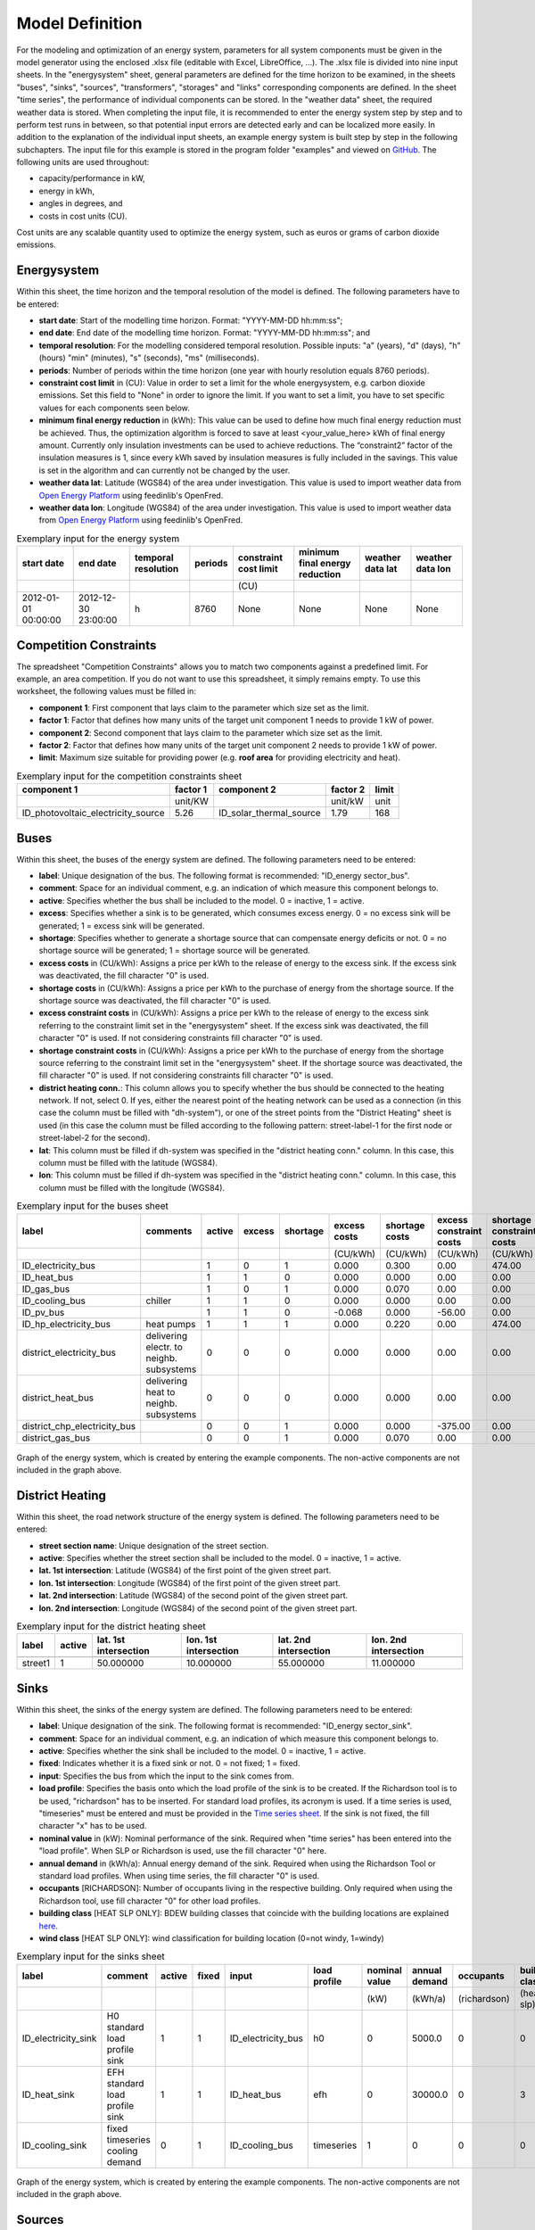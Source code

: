 .. _`model definition`:

Model Definition
-------------------------------

For the modeling and optimization of an energy system, parameters for all system components must be given in the model 
generator using the enclosed .xlsx file (editable with Excel, LibreOffice, …). The .xlsx file is divided into nine 
input sheets. In the "energysystem" sheet, general parameters are defined for the time horizon to be examined, in the 
sheets "buses", "sinks", "sources", "transformers", "storages" and "links" corresponding components are defined. In 
the sheet "time series", the performance of individual components can be stored. In the "weather data" sheet, the 
required weather data is stored. When completing the input file, it is recommended to enter the energy system step by 
step and to perform test runs in between, so that potential input errors are detected early and can be localized more 
easily. In addition to the explanation of the individual input sheets, an example energy system is built step by step 
in the following subchapters. The input file for this example is stored in the program folder "examples" and viewed on 
`GitHub <https://github.com/chrklemm/SESMG_examples>`_. The following units are used throughout:

- capacity/performance in kW,
- energy in kWh,
- angles in degrees, and
- costs in cost units (CU).

Cost units are any scalable quantity used to optimize the energy system, such as euros or grams of carbon dioxide emissions.

Energysystem
^^^^^^^^^^^^^^^^^^^^^^^^^^^^^^^^^^^^^

Within this sheet, the time horizon and the temporal resolution of the model is defined. The following parameters have to be entered:

- **start date**: Start of the modelling time horizon. Format: "YYYY-MM-DD hh:mm:ss";
- **end date**: End date of the modelling time horizon. Format: "YYYY-MM-DD hh:mm:ss"; and
- **temporal resolution**: For the modelling considered temporal resolution. Possible inputs: "a" (years), "d" (days), "h" (hours) "min" (minutes), "s" (seconds), "ms" (milliseconds).
- **periods**: Number of periods within the time horizon (one year with hourly resolution equals 8760 periods).
- **constraint cost limit** in (CU): Value in order to set a limit for the whole energysystem, e.g. carbon dioxide emissions. Set this field to "None" in order to ignore the limit. If you want to set a limit, you have to set specific values for each components seen below.
- **minimum final energy reduction** in (kWh): This value can be used to define how much final energy reduction must be achieved. Thus, the optimization algorithm is forced to save at least <your_value_here> kWh of final energy amount. Currently only insulation investments can be used to achieve reductions. The “constraint2” factor of the insulation measures is 1, since every kWh saved by insulation measures is fully included in the savings. This value is set in the algorithm and can currently not be changed by the user.
- **weather data lat**: Latitude (WGS84) of the area under investigation. This value is used to import weather data from `Open Energy Platform <https://openenergy-platform.org>`_ using feedinlib's OpenFred.
- **weather data lon**: Longitude (WGS84) of the area under investigation. This value is used to import weather data from `Open Energy Platform <https://openenergy-platform.org>`_ using feedinlib's OpenFred.
   
.. csv-table:: Exemplary input for the energy system
   :header: start date,end date,temporal resolution,periods,constraint cost limit, minimum final energy reduction, weather data lat, weather data lon

   ,,,,(CU)
   2012-01-01 00:00:00,2012-12-30 23:00:00,h,8760,None,None,None,None
   
Competition Constraints
^^^^^^^^^^^^^^^^^^^^^^^^^^^^^^^^^^^^^
The spreadsheet "Competition Constraints" allows you to match two components against a predefined limit.
For example, an area competition. If you do not want to use this spreadsheet, it simply remains empty. To use this worksheet, the following values must be filled in:

- **component 1**: First component that lays claim to the parameter which size set as the limit.
- **factor 1**: Factor that defines how many units of the target unit component 1 needs to provide 1 kW of power.
- **component 2**: Second component that lays claim to the parameter which size set as the limit.
- **factor 2**: Factor that defines how many units of the target unit component 2 needs to provide 1 kW of power.
- **limit**: Maximum size suitable for providing power (e.g. **roof area** for providing electricity and heat).

.. csv-table:: Exemplary input for the competition constraints sheet
   :header: component 1,factor 1,component 2,factor 2,limit

	,unit/KW,,unit/kW,unit
	ID_photovoltaic_electricity_source,5.26,ID_solar_thermal_source,1.79,168

Buses
^^^^^^^^^^^^^^^^^^^^^^^^^^^^^^^^^^^^^

Within this sheet, the buses of the energy system are defined. The following parameters need to be entered:

- **label**: Unique designation of the bus. The following format is recommended: "ID_energy sector_bus".
- **comment**: Space for an individual comment, e.g. an indication of which measure this component belongs to.
- **active**: Specifies whether the bus shall be included to the model. 0 = inactive, 1 = active. 
- **excess**: Specifies whether a sink is to be generated, which consumes excess energy. 0 = no excess sink will be generated; 1 = excess sink will be generated.
- **shortage**: Specifies whether to generate a shortage source that can compensate energy deficits or not. 0 = no shortage source will be generated; 1 = shortage source will be generated.
- **excess costs** in (CU/kWh): Assigns a price per kWh to the release of energy to the excess sink. If the excess sink was deactivated, the fill character "0" is used.
- **shortage costs** in (CU/kWh): Assigns a price per kWh to the purchase of energy from the shortage source. If the shortage source was deactivated, the fill character "0" is used.
- **excess constraint costs** in (CU/kWh): Assigns a price per kWh to the release of energy to the excess sink referring to the constraint limit set in the "energysystem" sheet. If the excess sink was deactivated, the fill character "0" is used. If not considering constraints fill character "0" is used.
- **shortage constraint costs** in (CU/kWh): Assigns a price per kWh to the purchase of energy from the shortage source referring to the constraint limit set in the "energysystem" sheet. If the shortage source was deactivated, the fill character "0" is used. If not considering constraints fill character "0" is used.
- **district heating conn.**: This column allows you to specify whether the bus should be connected to the heating network. If not, select 0. If yes, either the nearest point of the heating network can be used as a connection (in this case the column must be filled with "dh-system"), or one of the street points from the "District Heating" sheet is used (in this case the column must be filled according to the following pattern: street-label-1 for the first node or street-label-2 for the second).
- **lat**: This column must be filled if dh-system was specified in the "district heating conn." column. In this case, this column must be filled with the latitude (WGS84).
- **lon**: This column must be filled if dh-system was specified in the "district heating conn." column. In this case, this column must be filled with the longitude (WGS84).

.. csv-table:: Exemplary input for the buses sheet
   :header: label,comments,active,excess,shortage,excess costs,shortage costs,excess constraint costs,shortage constraint costs, district heating conn., lat, lon

   ,,,,,(CU/kWh),(CU/kWh),(CU/kWh),(CU/kWh),,,
   ID_electricity_bus,,1,0,1,0.000,0.300,0.00,474.00,0,0,0
   ID_heat_bus,,1,1,0,0.000,0.000,0.00,0.00,0,0,0
   ID_gas_bus,,1,0,1,0.000,0.070,0.00,0.00,0,0,0
   ID_cooling_bus,chiller,1,1,0,0.000,0.000,0.00,0.00,0,0,0
   ID_pv_bus,,1,1,0,-0.068,0.000,-56.00,0.00,0,0,0
   ID_hp_electricity_bus,heat pumps,1,1,1,0.000,0.220,0.00,474.00,0,0,0
   district_electricity_bus,delivering electr. to neighb. subsystems,0,0,0,0.000,0.000,0.00,0.00,0,0,0
   district_heat_bus,delivering heat to neighb. subsystems,0,0,0,0.000,0.000,0.00,0.00,dh-system, 50.000000, 10.000000
   district_chp_electricity_bus,,0,0,1,0.000,0.000,-375.00,0.00,0,0,0
   district_gas_bus,,0,0,1,0.000,0.070,0.00,0.00,0,0,0
   
.. figure:: ../docs/images/manual/ScenarioSpreadsheet/BSP_Graph_Bus.png
   :width: 100 %
   :alt: Bus_Graph
   :align: center

   Graph of the energy system, which is created by entering the example components. The non-active components are not included in the graph above.

District Heating
^^^^^^^^^^^^^^^^^^^^^^^^^^^^^^^^^^^^^

Within this sheet, the road network structure of the energy system is defined. The following parameters need to be entered:

- **street section name**: Unique designation of the street section.
- **active**: Specifies whether the street section shall be included to the model. 0 = inactive, 1 = active.
- **lat. 1st intersection**: Latitude (WGS84) of the first point of the given street part.
- **lon. 1st intersection**: Longitude (WGS84) of the first point of the given street part.
- **lat. 2nd intersection**: Latitude (WGS84) of the second point of the given street part.
- **lon. 2nd intersection**: Longitude (WGS84) of the second point of the given street part.

.. csv-table:: Exemplary input for the district heating sheet
   :header: label,active,lat. 1st intersection,lon. 1st intersection,lat. 2nd intersection,lon. 2nd intersection

   ,,,,,
   street1, 1, 50.000000, 10.000000, 55.000000, 11.000000

Sinks
^^^^^^^^^^^^^^^^^^^^^^^^^^^^^^^^^^^^^

Within this sheet, the sinks of the energy system are defined. The following parameters need to be entered:

- **label**: Unique designation of the sink. The following format is recommended: "ID_energy sector_sink".
- **comment**: Space for an individual comment, e.g. an indication of which measure this component belongs to.
- **active**: Specifies whether the sink shall be included to the model. 0 = inactive, 1 = active.
- **fixed**: Indicates whether it is a fixed sink or not. 0 = not fixed; 1 = fixed.
- **input**: Specifies the bus from which the input to the sink comes from.
- **load profile**: Specifies the basis onto which the load profile of the sink is to be created. If the Richardson tool is to be used, "richardson" has to be inserted. For standard load profiles, its acronym is used. If a time series is used, "timeseries" must be entered and must be provided in the `Time series sheet`_. If the sink is not fixed, the fill character "x" has to be used.
- **nominal value** in (kW): Nominal performance of the sink. Required when "time series" has been entered into the "load profile". When SLP or Richardson is used, use the fill character "0" here.
- **annual demand** in (kWh/a): Annual energy demand of the sink. Required when using the Richardson Tool or standard load profiles. When using time series, the fill character "0" is used.
- **occupants** [RICHARDSON]: Number of occupants living in the respective building. Only required when using the Richardson tool, use fill character "0" for other load profiles.
- **building class** [HEAT SLP ONLY]: BDEW building classes that coincide with the building locations are explained `here <https://spreadsheet-energy-system-model-generator.readthedocs.io/en/latest/01.01.00_structure_of_energy_systems.html#sinks>`_.

- **wind class** [HEAT SLP ONLY]: wind classification for building location (0=not windy, 1=windy)

.. csv-table:: Exemplary input for the sinks sheet
   :header: label,comment,active,fixed,input,load profile,nominal value,annual demand,occupants,building class,wind class

   ,,,,,,(kW),(kWh/a),(richardson),(heat slp),(heat slp)
   ID_electricity_sink,H0 standard load profile sink,1,1,ID_electricity_bus,h0,0,5000.0,0,0,0
   ID_heat_sink,EFH standard load profile sink,1,1,ID_heat_bus,efh,0,30000.0,0,3,0
   ID_cooling_sink,fixed timeseries cooling demand,0,1,ID_cooling_bus,timeseries,1,0,0,0,0

.. figure:: ../docs/images/manual/ScenarioSpreadsheet/BSP_Graph_sink.png
   :width: 100 %
   :alt: Sink_Graph
   :align: center

   Graph of the energy system, which is created by entering the example components. The non-active components are not included in the graph above.

Sources
^^^^^^^^^^^^^^^^^^^^^^^^^^^^^^^^^^^^^
Within this sheet, the sources of the energy system are defined. Technology specific data (see 2nd line), must be filled in only if the respective technology is selected otherwise use 0. The following parameters have to be entered:

- **label**: Unique designation of the source. The following format is recommended: "ID_energy sector_source".
- **comment**: Space for an individual comment, e.g. an indication of which measure this component belongs to.
- **active**: Specifies whether the source shall be included to the model. 0 = inactive, 1 = active.
- **fixed**: Indicates whether it is a fixed source or not. 0 = not fixed; 1 = fixed.
- **output**: Specifies which bus the source is connected to.
- **technology**: Technology type of source. Input options: "photovoltaic", "windpower", "timeseries", "other", "solar_thermal_flat_plate", "concentrated_solar_power". Time series are automatically generated for photovoltaic systems and wind turbines. If "timeseries" is selected, a time series must be provided in the `Time series sheet`_.

Costs
"""""""""""""""""""""""""""""""""""""
- **variable costs** in (CU/kWh): Defines the variable costs incurred for a kWh of energy drawn from the source.
- **variable constraint costs** in (CU/kWh): Defines the variable costs incurred for a kWh of energy drawn from the source referring to the constraint limit set in the "energysystem" sheet. If not considering constraints fill character "0" is used.
- **existing capacity** in (kW): Existing capacity of the source before possible investments.
- **min. investment capacity** in (kW): Minimum capacity to be installed in case of an investment.
- **max. investment capacity** in (kW): Maximum capacity that can be added in the case of an investment. If no investment is possible, enter the value "0" here.
- **periodical costs** in (CU/(kW a)): Costs incurred per kW for investments within the time horizon. Periodical costs only apply for newly invested capacities but not for existing capacities.
- **periodical constraint costs** in (CU/(kW a)): Costs incurred per kW for investments within the time horizon referring to the constraint limit set in the "energysystem" sheet. If not considering constraints fill character "0" is used.
- **Non-Convex Investment**: Specifies whether the investment capacity should be defined as a mixed-integer variable, i.e. whether the model can decide whether NOTHING OR THE INVESTMENT should be implemented. Explained `here <https://spreadsheet-energy-system-model-generator.readthedocs.io/en/latest/01.01.00_structure_of_energy_systems.html>`_.
- **Fix Investment Costs** in (CU/a): Fixed costs of non-convex investments (in addition to the periodic costs).

Wind
"""""""""""""""""""""""""""""""""""""
The wind speed timeseries entered in the sheet "weather data" (measured at 10 m heigth) will get converted into wind speeds at specified hub height. With the specified turbine model an energy timeseries will then be calculated.

- **Turbine Model**: Reference wind turbine model. Possible turbine types are listed `here <https://github.com/wind-python/windpowerlib/blob/dev/windpowerlib/oedb/turbine_data.csv>`_. Write the value of the column "turbine_type" of the .csv in your spreadsheet.
- **Hub Height**: Hub height of the wind turbine. Which hub heights are possible for the selected reference turbine can be viewed `here <https://github.com/wind-python/windpowerlib/blob/dev/windpowerlib/oedb/turbine_data.csv>`_.

PV
"""""""""""""""""""""""""""""""""""""
- **Modul Model**: Module name, according to the database used (see `here <https://github.com/pvlib/pvlib-python/blob/main/pvlib/data/sam-library-sandia-modules-2015-6-30.csv>`_). Possible Modul Models are presented `here <https://github.com/SESMG/SESMG/tree/master/docs/csv>`_.
- **Inverter Model**: Inverter name, according to the database used. Possible Inverter Models are presented `here <https://github.com/SESMG/SESMG/tree/master/docs/csv>`_.
- **Azimuth**: Specifies the orientation of the PV module in degrees. Values between 0 and 360 are permissible (0 = north, 90 = east, 180 = south, 270 = west). Use fill character "0" for other technologies.
- **Surface Tilt**: Specifies the inclination of the module in degrees (0 = flat). Use fill character "0" for other technologies.
- **Albedo**: Specifies the albedo value of the reflecting floor surface. Only required for photovoltaic sources, use fill character "0" for other technologies.
- **Altitude**: Height (above mean sea level) in meters of the photovoltaic module. Only required for photovoltaic sources, use fill character "0" for other technologies.
- **Latitude**: Geographic latitude (decimal number) of the photovoltaic module. Only required for photovoltaic sources, use fill character "0" for other technologies.
- **Longitude**: Geographic longitude (decimal number) of the photovoltaic module. Only required for photovoltaic sources, use fill character "0" for other technologies.

Concentrated Solar Power
"""""""""""""""""""""""""""""""""""""
- **Azimuth**: Specifies the orientation of the PV module in degrees. Values between 0 and 360 are permissible (0 = north, 90 = east, 180 = south, 270 = west). Use fill character "0" for other technologies.
- **Surface Tilt**: Specifies the inclination of the module in degrees (0 = flat). Use fill character "0" for other technologies.
- **ETA 0**: Optical efficiency of the collector. Use fill character "0" for other technologies.
- **A1**: Collector specific linear heat loss coefficient. Use fill character "0" for other technologies.
- **A2**: Collector specific quadratic heat loss coefficient. Use fill character "0" for other technologies.
- **C1**: Collector specific thermal loss parameter. Only required for Concentrated Solar Power source, use fill character "0" for other technologies.
- **C2**: Collector specific thermal loss parameter. Only required for Concentrated Solar Power source, use fill character "0" for other technologies.
- **Temperature Inlet** in (°C): Inlet temperature of the solar heat collector module. Use fill character "0" for other technologies.
- **Temperature Difference** in (°C): Temperature Difference between in- and outlet temperature of the solar heat collector module. Use fill character "0" for other technologies.
- **Cleanliness**: Cleanliness of a parabolic through collector. Only required for Concentrated Solar Power source, use fill character "0" for other technologies.
- **Electric Consumption**: Electric consumption of the collector system. Example: If value is set to 0,05, the electric consumption is 5 % of the energy output. Use fill character "0" for other technologies.
- **Peripheral Losses**: Heat loss coefficient for losses in the collector's peripheral system. Use fill character "0" for other technologies.

**Exemplary values for concentrated_solar_power technology**:

.. csv-table:: Exemplary values for concentrated_solar_power technology (The parameters refer to `Janotte, N; et al <https://www.sciencedirect.com/science/article/pii/S1876610214004664>`_)
   :header: Cleanliness,ETA 0,A1,A2,C1,C2
   
   solar heat,solar heat,solar heat,solar heat,solar heat,solar heat
   0.9,0.816,-0.00159,0.0000977,0.0622,0.00023


Solar Thermal Flatplate
"""""""""""""""""""""""""""""""""""""
- **Azimuth**: Specifies the orientation of the PV module in degrees. Values between 0 and 360 are permissible (0 = north, 90 = east, 180 = south, 270 = west). Use fill character "0" for other technologies.
- **Surface Tilt**: Specifies the inclination of the module in degrees (0 = flat). Use fill character "0" for other technologies.
- **ETA 0**: Optical efficiency of the collector. Use fill character "0" for other technologies.
- **A1**: Collector specific linear heat loss coefficient. Use fill character "0" for other technologies.
- **A2**: Collector specific quadratic heat loss coefficient. Use fill character "0" for other technologies.
- **Temperature Inlet** in (°C): Inlet temperature of the solar heat collector module. Use fill character "0" for other technologies.
- **Temperature Difference** in (°C): Temperature Difference between in- and outlet temperature of the solar heat collector module. Use fill character "0" for other technologies.
- **Electric Consumption**: Electric consumption of the collector system. Example: If value is set to 0,05, the electric consumption is 5 % of the energy output. Use fill character "0" for other technologies.
- **Peripheral Losses**: Heat loss coefficient for losses in the collector's peripheral system. Use fill character "0" for other technologies.
- **Conversion Factor** in m²/kW: The factor is explained `here <https://spreadsheet-energy-system-model-generator.readthedocs.io/en/latest/structure_of_energy_system/structure.html#sources>`_.

Timeseries
"""""""""""""""""""""""""""""""""""""
If you have chosen the technology "timeseries", you have to include a timeseries in the  `Time series sheet`_ or use default one.

Commodity
"""""""""""""""""""""""""""""""""""""
If you have chosen the technology "other", the solver has the opportunity to continuously adjust the power.

.. csv-table:: Exemplary input for the sources sheet
   :header: label,comment,active,fixed,technology,output,input,existing capacity,min. investment capacity,max. investment capapcity,non-convex investment,fix investment costs,variable costs,periodical costs,variable constraint costs,periodical constraint costs,Turbine Model,Hub Height,technology database,inverter database,Modul Model,Inverter Model,Albedo,Altitude,Azimuth,Surface Tilt,Latitude,Longitude,ETA 0,A1,A2,C1,C2,Temperature Inlet,Temperature Difference,Conversion Factor,Peripheral Losses,Electric Consumption,Cleanliness

   ,,,,,,solar heat,(kW),(kW),(kW),,(CU/a),(CU/kWh),(CU/(kW a)),(CU/kWh),(CU/(kW a)),windpower,windpower,PV,PV,PV,PV,PV,(m)| PV,(°),(°),(°),(°),solar heat,solar heat,solar heat,solar heat,solar heat,(°C) | solar heat,(°C)|solar heat,(sqm/kW) | solar heat,solar heat,solar heat,solar heat
   ID_photovoltaic_electricity_source,,1,1,photovoltaic,ID_pv_bus,None,0,0,20,0,0,0,90,56,0,0,0,SandiaMod,sandiainverter,Panasonic_VBHN235SA06B__2013_,ABB__MICRO_0_25_I_OUTD_US_240__240V_,0.18,60,180,35,52.13,7.36,0,0,0,0,0,0,0,0,0,0,0
   ID_solar_thermal_source,,1,1,solar_thermal_flat_plate,ID_heat_bus,ID_electricity_bus,0,0,20,0,0,0,40,25,0,0,0,0,0,0,0,0,0,20,10,52.13,7.36,0.719,1.063,0.005,0,0,40,15,1.79,0.05,0.06,0
   wind_turbine,,0,1,windpower,electricity_bus,None,0,0,30,0,0,0,100,9,0,E-126/4200,135,0,0,0,0,0,0,0,0,0,0,0,0,0,0,0,0,0,0,0,0,0


.. figure:: ../docs/images/manual/ScenarioSpreadsheet/BSP_Graph_source.png
   :width: 100 %
   :alt: Source_Graph
   :align: center

   Graph of the energy system, which is created by entering the example components of sources sheet. The non-active components are not included in the graph above.
   
Transformers
^^^^^^^^^^^^^^^^^^^^^^^^^^^^^^^^^^^^^

Within this sheet, the transformers of the energy system are defined. 

The following parameters have to be entered:


- **label**: Unique designation of the transformer. The following format is recommended: "ID_energy sector_transformer".
- **comment**: Space for an individual comment, e.g. an indication of which measure this component belongs to.
- **active**: Specifies whether the transformer shall be included to the model. 0 = inactive, 1 = active.
- **transformer type**: Indicates what kind of transformer it is. Possible entries: "GenericTransformer" for linear transformers with constant efficiencies; "GenericTwoInputTransformer" for transformers with two inputs and constant efficiencies (e. g. Pumping units with water and electricity intake); "GenericCHP" for transformers with varying efficiencies; "CompressionHeatTransformer"; "AbsorptionHeatTransformer".
- **mode**: Specifies, if a compression or absorption heat transformer is working as "chiller" or "heat_pump". Only required if "transformer type" is set to "CompressionHeatTransformer" or "AbsorptionHeatTransformer". Otherwise has to be set to "None", "none", "0".
- **input**: Specifies the bus from which the input to the transformer comes from.
- **input2**: Specifies the bus from which the input2 to the transformer comes from. Only required if "transformer type" is set to "GenericTwoInputTransformer". If there is no second input, the fill character "0" must be entered here.
- **output**: Specifies bus to which the output of the transformer is forwarded to. For CHP Transformers it should be the electric output.
- **output2**: Specifies the bus to which the output of the transformer is forwarded to, if there are several outputs. If there is no second output, the fill character "0" must be entered here.
- **input2 / input**: Specifies the ratio of input2 to input (e. g. kWh/m³). Only required if "transformer type" is set to "GenericTwoInputTransformer". If there is no second input, the fill character "0" must be entered here.

Costs
"""""""""""""""""""""""""""""""""""""
- **variable input costs** in (CU/kWh): Variable costs incurred per kWh of input energy supplied.
- **variable input costs 2** in (CU/kWh): Variable costs incurred per kWh of input2 energy supplied.
- **variable output costs** in (CU/kWh): Variable costs incurred per kWh of output energy supplied.
- **variable output costs 2** in (CU/kWh): Variable costs incurred per kWh of output 2 energy supplied.
- **variable input constraint costs** in (CU/kWh): Variable constraint costs incurred per kWh of input energy supplied referring to the constraint limit set in the "energysystem" sheet. If not considering constraints fill character "0" is used.
- **variable input constraint costs 2** in (CU/kWh): Variable constraint costs incurred per kWh of input2 energy supplied referring to the constraint limit set in the "energysystem" sheet. If not considering constraints fill character "0" is used.
- **variable output constraint costs** in (CU/kWh): Variable constraint costs incurred per kWh of output energy supplied referring to the constraint limit set in the "energysystem" sheet. If not considering constraints fill character "0" is used.
- **variable output constraint costs 2** in (CU/kWh): Variable constraint costs incurred per kWh of output 2 energy supplied referring to the constraint limit set in the "energysystem" sheet. If not considering constraints fill character "0" is used.
- **existing capacity** in (kW): Already installed capacity of the transformer.
- **min investment capacity** in (kW): Minimum transformer capacity to be installed.
- **max investment capacity** in (kW): Maximum  installable transformer capacity regarding the output of the transformer, in addition to previously installed capacity, if existing.
- **periodical costs** in (CU/a): Costs incurred per kW for investments within the time horizon. Periodical costs only apply for newly invested capacities but not for existing capacities.
- **periodical constraint costs** in (CU/(kW a)): Constraint costs incurred per kW for investments within the time horizon. If not considering constraints fill character "0" is used.
- **Non-Convex Investment**: Specifies whether the investment capacity should be defined as a mixed-integer variable, i.e. whether the model can decide whether NOTHING OR THE INVESTMENT should be implemented. Explained `here <https://spreadsheet-energy-system-model-generator.readthedocs.io/en/latest/structure_of_energy_system/structure.html#investment>`_.
- **Fix Investment Costs** in (CU/a): Fixed costs of non-convex investments (in addition to the periodic costs)

Generic Transformer
"""""""""""""""""""""""""""""""""""""
- **efficiency**: Specifies the efficiency of the first output. Values between 0 and 1 are allowed entries.
- **efficiency2**: Specifies the efficiency of the second output, if there is one. Values between 0 and 1 are entered. If there is no second output, the fill character "0" must be entered here.

GenericCHP
"""""""""""""""""""""""""""""""""""""
- **min. share of flue gas loss**: Percentage flue gas losses of the operating point with maximum heat extraction.
- **max. share of flue gas loss**:  Percentage flue gas losses of the operating point with minimum heat extraction.
- **min. electric power** in (kW): Minimum electrical power supply without heat extraction (district heating).
- **max. electric power** in (kW): Maximum electrical power supply without heat extraction (district heating).
- **min. electric efficiency**: Specifies the minimum electric efficiency without heat extraction (district heating). Values between 0 and 1 are allowed entries.
- **max. electric efficiency**: Specifies the minimum electric efficiency without heat extraction (district heating). Values between 0 and 1 are allowed entries.
- **minimal thermal output power** in (kW): Heat output taken from the exhaust gas via a condenser even in purely electric operation.
- **electric power loss index**: Reduction of the electrical power by "electric power loss index * extracted thermal power".
- **back pressure**: Defines rather the end pressure of "Turbine CHP" is higher than ambient pressure (input value has to be "1") or not (input value has to be "0"). For "Motoric CHP" it has to be "0".

Compression Heat Transformer
"""""""""""""""""""""""""""""""""""""
The following parameters are only required, if "transformer type" is set to "CompressionHeatTransformer":

- **heat source**: Specifies the heat source. Possible heat sources are "GroundWater", "Ground", "Air" and "Water" possible.
- **temperature high** in (°C): Temperature of the high temperature heat reservoir. Only required if "mode" is set to "heat_pump".
- **temperature low** in (°C): Cooling temperature needed for cooling demand. Only required if "mode" is set to "chiller".
- **quality grade**: To determine the COP of a real machine a scale-down factor (the quality grade) is applied on the Carnot efficiency (see `oemof.thermal <https://github.com/wind-python/windpowerlib/blob/dev/windpowerlib/oedb/turbine_data.csv>`_).
- **area** in (sqm): Open spaces for ground-coupled compression heat transformers (GC-CHT).
- **length of the geoth. probe** in (m): Length of the vertical heat exchanger, only for GC-CHT.
- **heat extraction** in (kW/(m*a)): Heat extraction for the heat exchanger referring to the location, only for GC-CHT.
- **min. borehole area** in (sqm): Limited space due to the regeneation of the ground source, only for GC-CHT.
- **temp threshold icing**: Temperature below which icing occurs (see `oemof.thermal <https://oemof-thermal.readthedocs.io/en/latest/>`_). Only required if "mode" is set to "heat_pump".
- **factor icing**: Factor to which the COP is reduced caused by icing (e.g. 0.8 if you have a reduction of 20%). (see `oemof.thermal <https://oemof-thermal.readthedocs.io/en/latest/>`_). Only required if "mode" is set to "heat_pump".

Absorption Heat Transformer
"""""""""""""""""""""""""""""""""""""
The following parameters are only required, if "transformer type" is set to "AbsorptionHeatTransformer":

- **name**: Defines the way of calculating the efficiency of the absorption heat transformer. Possible inputs are: "Rotartica", "Safarik", "Broad_01", "Broad_02", and "Kuehn". "Broad_02" refers to a double-effect absorption chiller model, whereas the other keys refer to single-effect absorption chiller models.
- **temperature high** in (°C): Temperature of the heat source, that drives the absorption heat transformer.
- **temperature low** in (°C): Output temperature which is needed for the cooling demand.
- **electrical input conversion factor**: Specifies the relation of electricity consumption to energy input. Example: A value of 0,05 means, that the system comsumes 5 % of the input energy as electric energy.
- **recooling temperature difference** in (°C): Defines the temperature difference between temperature source for recooling and recooling cycle.
- **heat capacity of source**: Defines the heat capacity of the connected heat source e.g. extracted waste heat.

  
.. csv-table:: Exemplary input for the transformers sheet
   :header: label,comment,active,transformer type,mode,input,input2,output,output2,input2 / input,efficiency,efficiency2,existing capacity,min. investment capacity,max. investment capacity,non-convex investment,fix investment costs,variable input costs,variable input costs 2,variable output costs,variable output costs 2,periodical costs,variable input constraint costs,variable input constraint costs 2,variable output constraint costs,variable output constraint costs 2,periodical constraint costs,heat source,temperature high,temperature low,quality grade,area,length of the geoth. probe,heat extraction,min. borehole area,temp. threshold icing,factor icing,name,electrical input conversion factor,recooling temperature difference,min. share of flue gas loss,max. share of flue gas loss,min. electric power,max. electric power,min. electric efficiency, max. electric efficiency,minimal thermal output power,elec. power loss index,back pressure

	,,,,,,,,,,,,(kW),(kW),(kW),,(CU/a),(CU/kWh),(CU/kWh),(CU/kWh),(CU/kWh),(CU/(kW a)),(CU/kWh),(CU/kWh),(CU/kWh),(CU/kWh),(CU/(kW a)),,(°C),(°C),,(m²),(`m`),(kW/(m*a)),(m²),(°C),,,,(°C),,,(kW),(kW),,,(kW)
 	ID_gasheating_transformer,,1,GenericTransformer,0,ID_gas_bus,0,ID_heat_bus,None,0,0.85,0,10,0,20,0,0,0,0,0,0,70,0,0,200,0,0,0,0,0,0,0,0,0,0,0,0,0,0,0,0,0,0,0,0,0,0,0,0
	ID_TwoInput_transformer,high pressure pump,0,GenericTwoInputTransformer,None,ID_water_intake_bus,ID_electricity_intake_bus,ID_water_output_bus,None,0.84,0.88,0,0,0,4000,0,0,0,0,0,0,6.600,0,0,0,0,0,0,0,0,0,0,0,0,0,0,0,0,0,0,0,0,0,0,0,0,0,0,0
	ID_GCHP_transformer,ground-coupled heat pump,1,CompressionHeatTransformer,heat_pump,ID_hp_electricity_bus,0,ID_heat_bus,None,0,1,0,0,0,20,0,0,0,0,0,0,115.57,0,0,0,0,0,Ground,60,0,0.6,1000,100,0.05,100,3,0.8,0,0,0,0,0,0,0,0,0,0,0,0
	ID_ASCH_transformer,air source chiller,1,CompressionHeatTransformer,chiller,ID_hp_electricity_bus,0,ID_cooling_bus,None,0,1,0,0,0,20,0,0,0,0,0,0,100,0,0,0,0,0,Air,0,-10,0.4,0,0,0,0,0,0,0,0,0,0,0,0,0,0,0,0,0,0
	ID_AbsCH_transformer,absorption chiller,1,AbsorptionHeatTransformer,chiller,ID_hp_electricity_bus,0,ID_cooling_bus,None,0,1,0,0,0,20,0,0,0,0,0,0,100,0,0,0,0,0,0,85,10,0,0,0,0,0,0,0,Kuehn,0.05,6,0,0,0,0,0,0,0,0,0
	ID_ASHP_transformer,air source heat pump,1,CompressionHeatTransformer,heat_pump,ID_hp_electricity_bus,0,ID_heat_bus,None,0,1,0,0,0,20,0,0,0,0,0,0,112.78,0,0,0,0,0,Air,60,0,0.4,0,0,0,0,3,0.8,0,0,0,0,0,0,0,0,0,0,0,0
	ID_chp_transformer,,0,GenericTransformer,0,district_gas_bus,0,district_chp_electricity_bus,district_heat_bus,0,0.35,0.55,0,0,20,0,0,0,0,0,0,50,130,0,375,0,0,0,0,0,0,0,0,0,0,0,0,0,0,0,0,0,0,0,0,0,0,0,0
	
.. figure:: ../docs/images/manual/ScenarioSpreadsheet/BSP_Graph_transformer.png
   :width: 100 %
   :alt: Transformer_Graph
   :align: center

   Graph of the energy system, which is created by entering the example components. The non-active components are not included in the graph above.

Storages
^^^^^^^^^^^^^^^^^^^^^^^^^^^^^^^^^^^^^

Within this sheet, the storages of the energy system are defined. The following parameters have to be entered:

- **label**: Unique designation of the storage. The following format is recommended: "ID_energy sector_storage".
- **comment**: Space for an individual comment, e.g. an indication of which measure this component belongs to.
- **active**: Specifies whether the storage shall be included to the model. 0 = inactive, 1 = active.
- **storage type**: Defines whether the storage is a "Generic" or a "Stratified" sorage. These two inputs are possible.
- **bus**: Specifies which bus the storage is connected to.
- **input/capacity ratio** (invest): Indicates the performance with which the storage can be charged (see also  `here <https://oemof-solph.readthedocs.io/en/latest/usage.html#using-an-investment-object-with-the-genericstorage-component>`_).
- **output/capacity ratio** (invest): Indicates the performance with which the storage can be discharged (see also  `here <https://oemof-solph.readthedocs.io/en/latest/usage.html#using-an-investment-object-with-the-genericstorage-component>`_).
- **efficiency inflow**: Specifies the charging efficiency.
- **efficiency outflow**: Specifies the discharging efficiency.
- **initial capacity**: Specifies how far the storage is loaded at time 0 of the simulation. Value must be between 0 and 1. The initial capacity value must be equal or higher than the 'capacity min' value.
- **capacity min**: Specifies the minimum amount of storage that must be loaded at any given time. Value must be between 0 and 1.
- **capacity max**: Specifies the maximum amount of storage that can be loaded at any given time. Value must be between 0 and 1.

Costs
"""""""""""""""""""""""""""""""""""""
- **existing capacity** in (kW): Previously installed capacity of the storage.
- **min. investment capacity** in (kW): Minimum storage capacity to be installed.
- **max. investment capacity** in (kW): Maximum in addition to existing capacity, installable storage capacity.
- **Non-Convex Investment**: Specifies whether the investment capacity should be defined as a mixed-integer variable, i.e. whether the model can decide whether NOTHING OR THE INVESTMENT should be implemented.  Explained `here <https://spreadsheet-energy-system-model-generator.readthedocs.io/en/latest/structure_of_energy_system/structure.html#investment>`_.
- **Fix Investment Costs** in (CU/a): Fixed costs of non-convex investments (in addition to the periodic costs)
- **variable input costs**: Indicates how many costs arise for charging with one kWh.
- **variable output costs**: Indicates how many costs arise for charging with one kWh.
- **periodical costs** in (CU/a): Costs incurred per kW for investments within the time horizon. Periodical costs only apply for newly invested capacities but not for existing capacities.
- **variable input constraint costs**: Indicates how many costs arise for charging with one kWh referring to the constraint limit set in the "energysystem" sheet. If not considering constraints fill character "0" is used.
- **variable output constraint costs**: Indicates how many costs arise for charging with one kWh referring to the constraint limit set in the "energysystem" sheet. If not considering constraints fill character "0" is used.
- **periodical constraint costs** in (CU/a): Costs incurred per kW for investments within the time horizon referring to the constraint limit set in the "energysystem" sheet. If not considering constraints fill character "0" is used.

Generic Storage
"""""""""""""""""""""""""""""""""""""
- **capacity loss** (Generic only): Indicates the percentage storage loss per time unit. Only required, if the "storage type" is set to "Generic".

Stratified Storage
"""""""""""""""""""""""""""""""""""""
- **diameter** in (m) | (Stratified Storage): Defines the diameter of a stratified thermal storage, which is necessary for the calculation of thermal losses.
- **temperature high** in (°C) | (Stratified Storage): Outlet temperature of the stratified thermal storage.
- **temperature low** in (°C) | (Stratified Storage): Inlet temperature of the stratified thermal storage.
- **U value** in (W/(sqm*K)) | (Stratified Storage): Thermal transmittance coefficient

.. csv-table:: Exemplary input for the storages sheet
   :header: label,comment,active,storage type,bus,input/capacity ratio,output/capacity ratio,efficiency inflow,efficiency outflow,initial capacity,capacity min,capacity max,existing capacity,min. investment capacity,max. investment capacity,non-convex investment,fix investment costs,variable input costs,variable output costs,periodical costs,variable input constraint costs,variable output constraint costs,periodical constraint costs,capacity loss,diameter,temperature high,temperature low,U value

	,,,,,(invest),(invest),,,,,,(kWh),(kWh),(kWh),,(CU/a),(CU/kWh),(CU/kWh),(CU/(kWh a)),(CU/kWh),(CU/kWh),(CU/(kWh a)),Generic Storage,(`m`) | Stratified Storage,(°C) | Stratified Storage,Stratified Storage,(W/(m²*K)) | Stratified Storage
	ID_battery_storage,,1,Generic,ID_electricity_bus,0.17,0.17,1,0.98,0,0.1,1,0,0,100,0,0,0,0,70,0,0,400,0,0,0,0,0
	ID_thermal_storage,,1,Generic,ID_heat_bus,0.17,0.17,1,0.98,0,0.1,0.9,0,0,100,0,0,0,20,35,0,0,100,0,0,0,0,0
	ID_stratified_thermal_storage,,0,Stratified,ID_heat_bus,0.2,0.2,1,0.98,0,0.05,0.95,0,0,100,0,0,0,20,35,0,0,100,0,0.8,60,40,0.04
	district_battery_storage,,0,Generic,district_electricity_bus,0.17,0.17,1,0.98,0,0.1,1,0,0,1000,0,0,0,0,10,0,0,10,0,0,0,0,0
	
.. figure:: ../docs/images/manual/ScenarioSpreadsheet/BSP_Graph_Storage.png
   :width: 100 %
   :alt: Transformer_Graph
   :align: center

   Graph of the energy system, which is created after entering the example components. The non-active components are not included in the graph above.
   
Links
^^^^^^^^^^^^^^^^^^^^^^^^^^^^^^^^^^^^^

Within this sheet, the links of the energy system are defined. The following parameters have 
to be entered:

- **label**: Unique designation of the link. The following format is recommended: "ID_energy sector_transformer"
- **comment**: Space for an individual comment, e.g. an indication of  which measure this component belongs to.
- **active**: Specifies whether the link shall be included to the model. 0 = inactive, 1 = active. 
- **bus1**: First bus to which the link is connected. If it is a directed link, this is the input bus.
- **bus2**: Second bus to which the link is connected. If it is a directed link, this is the output bus.
- **(un)directed**: Specifies whether it is a directed or an undirected link. Input options: "directed", "undirected".
- **efficiency**: Specifies the efficiency of the link. Values between 0 and 1 are allowed entries.

Costs
"""""""""""""""""""""""""""""""""""""
- **variable output costs** in (CU/kWh): Specifies the efficiency of the first output. Values between 0 and 1 are allowed entries.
- **variable constraint costs** in (CU/kWh): Costs incurred per kWh referring to the constraint limit set in the "energysystem" sheet. If not considering constraints fill character "0" is used.
- **existing capacity** in (kW): Already installed capacity of the link.
- **min. investment capacity** in (kW): Minimum, in addition to existing capacity, installable capacity.
- **max. investment capacity** in (kW): Maximum capacity to be installed.
- **periodical costs** in (CU/(kW a)): Costs incurred per kW for investments within the time horizon. Periodical costs only apply for newly invested capacities but not for existing capacities.
- **Non-Convex Investment**: Specifies whether the investment capacity should be defined as a mixed-integer variable, i.e. whether the model can decide whether NOTHING OR THE INVESTMENT should be implemented. Explained `here <https://spreadsheet-energy-system-model-generator.readthedocs.io/en/latest/structure_of_energy_system/structure.html#investment>`_.
- **Fix Investment Costs** in (CU/a): Fixed costs of non-convex investments (in addition to the periodic costs)

.. csv-table:: Exemplary input for the link sheet
   :header: label,comment,active,(un)directed,bus1,bus2,efficiency,existing capacity,min. investment capacity,max. investment capacity,non-convex investment,fix investment costs,variable output costs,periodical costs,variable constraint costs,periodical constraint costs

	,,,,,,,(kW),(kW),(kW),,(CU/a),(CU/kWh),(CU/(kW a)),(CU/kWh),(CU/(kW a))
	ID_pv_to_ID_electricity_link,,1,directed,ID_pv_bus,ID_electricity_bus,1,0,0,0,0,0,0,0,0,0
	ID_electricity_to_ID_hp_electricity_bus,,1,directed,ID_electricity_bus,ID_hp_electricity_bus,1,0,0,0,0,0,0,0,0,0
	districtheat_directed_link,,0,directed,district_heat_bus,ID_heat_bus,0.85,0,0,0,0,0,0,0,0,0
	districtheat_undirected_link,,0,undirected,district_heat_bus,ID_heat_bus,0.85,0,0,0,0,0,0,0,0,0
	district_electricity_link,,0,directed,district_electricity_bus,ID_electricity_bus,1,0,0,0,0,0,0.1438,0,0,0
	district_chp_to_district_electricity_bus,,0,directed,district_chp_electricity_bus,district_electricity_bus,1,0,0,0,0,0,0.1438,0,0,0
	ID_pv_to_district_electricity_link,,0,directed,ID_pv_bus,ID_electricity_bus,1,0,0,0,0,0,0.1438,0,0,0
	
.. figure:: ../docs/images/manual/ScenarioSpreadsheet/BSP_Graph_link.png
   :width: 100 %
   :alt: bsp-graph-link
   :align: center

   Graph of the energy system, which is created by entering the example components. The non-active components are not included in the graph above.

Insulation
^^^^^^^^^^^^^^^^^^^^^^^^^^^^^^^^^^^^^

Within this sheet, the energy system insulation options are defined. The following parameters have
to be entered:

- **label**: Unique designation of the insulation. The following format is recommended: "ID_sink_label_insulation_type"
- **comment**: Space for an individual comment, e.g. an indication of which measure this component belongs to.
- **active**: Specifies whether the insulation shall be included to the model. 0 = inactive, 1 = active.
- **sink**: Sink influenced by the insulation.
- **temperature indoor** in (°C): Definition of the living space temperature.
- **heat limit temperature** in (°C): Temperature from which the heating is switched on.
- **U-value old** in (W/(`m`:sup:`2` *K)): U-value before insulation.
- **U-value new** in (W/(`m`:sup:`2` *K)): U-value after insulation.
- **area** in (`m`:sup:`2`): Area that can be considered for isolation.
- **periodical costs** in (CU/(`m`:sup:`2` *a)): Costs incurred per `m`:sup:`2` for investments within the time horizon.
- **periodical constraint costs** in (CU/(`m`:sup:`2` *a)): Costs incurred per `m`:sup:`2` for investments within the time horizon referring to the constraint limit set in the "energysystem" sheet. If not considering constraints fill character "0" is used.

.. _`Time series sheet`:

Time Series
^^^^^^^^^^^^^^^^^^^^^^^^^^^^^^^^^^^^^

Within this sheet, time series of components of which no automatically created time series exist, are stored. More 
specifically, these are sinks to which the property "load profile" have been assigned as "timeseries" and sources 
with the "technology" property "timeseries". The following parameters have to be entered:

- **timestamp**: Points in time to which the stored time series are related. Should be within the time horizon defined in the sheet "timesystem".
- **timeseries**: Time series of a sink or a source  which has been assigned the property "timeseries" under the attribute "load profile" or "technology. Time series contain a value between 0 and 1 for each point in time, which indicates the proportion of installed capacity accounted for by the capacity produced at that point in time. In the header line, the name must rather be entered in the format "componentID.fix" if the component enters the power system as a fixed component or it requires two columns in the format "componentID.min" and "componentID.max" if it is an unfixed component. The columns "componentID.min/.max" define the range that the solver can use for its optimisation.

 
 
.. csv-table:: Exemplary input for time series sheet
   :header: timestamp,residential_electricity_demand.actual_value,fixed_timeseries_electricty_source.fix, unfixed_timeseries_electricty_source.min,unfixed_timeseries_electricty_source.max,fixed_timeseries_electricity_sink.fix,unfixed_timeseries_electricity_sink.min,unfixed_timeseries_electricity_sink.max,fixed_timeseries_cooling_demand_sink.fix

   2012-01-01 00:00:00,0.559061982,0.000000,0.000000,1.000000,0.000000,0.000000,1.000000,100
   2012-01-01 01:00:00,0.533606486,0.041667,0.000000,0.500000,0.041667,0.000000,0.500000,100
   2012-01-01 02:00:00,0.506058757,0.083333,0.000000,0.333333,0.083333,0.000000,0.333333,100
   2012-01-01 03:00:00,0.504140877,0.125000,0.000000,0.250000,0.125000,0.000000,0.250000,100
   2012-01-01 04:00:00,0.507104873,0.166667,0.000000,0.200000,0.166667,0.000000,0.200000,100
   2012-01-01 05:00:00,0.511376515,0.208333,0.000000,0.166667,0.208333,0.000000,0.166667,100
   2012-01-01 06:00:00,0.541801064,0.250000,0.000000,0.142857,0.250000,0.000000,0.142857,100
   2012-01-01 07:00:00,0.569261616,0.291667,0.000000,0.125000,0.291667,0.000000,0.125000,100
   2012-01-01 08:00:00,0.602998867,0.333333,0.000000,0.111111,0.333333,0.000000,0.111111,100
   2012-01-01 09:00:00,0.629064598,0.375000,0.000000,0.100000,0.375000,0.000000,0.100000,100


Weather Data
^^^^^^^^^^^^^^^^^^^^^^^^^^^^^^^^^^^^^

If electrical load profiles are simulated with the Richardson tool, heating load profiles with the demandlib or
photovoltaic systems with the feedinlib, weather data must be stored here. The weather
data time system should be in conformity with the model’s time system, defined in the sheet "timesystem".

- **timestamp**: Points in time to which the stored weather data are related. 
- **dhi**: diffuse horizontal irradiance in W/m\ :sup:`2`
- **dirhi**: direct horizontal irradiance in W/m\ :sup:`2`
- **pressure**: air pressure in Pa
- **temperature**: air temperature in °C
- **windspeed**: wind speed, measured at 10 m height, in unit m/s
- **z0**: roughness length of the environment in units m
- **ground_temp**: constant ground temperature at 100 m depth
- **water_temp**: varying water temperature of a river depending on the air temperature
- **groundwater_temp**: constant temperatur of the ground water at 6 - 10 m depth in North Rhine-Westphalia

.. csv-table:: Exemplary input for weather data
   :header: timestamp,dhi,dirhi,pressure,temperature,windspeed,z0,ground_temp,water_temp,groundwater_temp

   2012-01-01 00:00:00,0.00,0.00,98405.70,10.33,7.2,0.15,13.7,14.62,13.06
   2012-01-01 01:00:00,0.00,0.00,98405.70,10.33,7.8,0.15,13.7,14.62,13.06
   2012-01-01 02:00:00,0.00,0.00,98405.70,10.48,7.7,0.15,13.7,14.71,13.06
   2012-01-01 03:00:00,0.00,0.00,98405.70,10.55,7.7,0.15,13.7,14.75,13.06
   2012-01-01 04:00:00,0.00,0.00,98405.70,10.93,7.8,0.15,13.7,14.99,13.06
   2012-01-01 05:00:00,0.00,0.00,98405.70,10.90,8.5,0.15,13.7,14.97,13.06
   2012-01-01 06:00:00,0.00,0.00,98405.70,10.88,8.5,0.15,13.7,14.96,13.06
   2012-01-01 07:00:00,0.00,0.00,98405.70,11.22,7.9,0.15,13.7,15.17,13.06
   2012-01-01 08:00:00,0.00,0.00,98405.70,11.68,8.7,0.15,13.7,15.46,13.06
   2012-01-01 09:00:00,0.56,0.56,98405.70,11.87,8.6,0.15,13.7,15.57,13.06
   2012-01-01 10:00:00,13.06,13.06,98405.70,11.65,8.0,0.15,13.7,15.44,13.06


.. Technical Data
.. --------------

.. Using the program_files/technical_data
.. ^^^^^^^^^^^^^^^^^^^^^^^^^^^^^^^^^^^^^^^^^^^^
.. For the modelling of technologies like solar thermal or district heating
.. some technical parameters (e.g. the peak power of a specific solar thermal
.. panel or of a specific fluid pipe) have to be provided. For fulfilling this
.. requirement the program_files/technical_data folder holding some csv
.. files which will be described in more detail in the upcoming sections.

.. District heating
.. ''''''''''''''''''
.. The program_files/technical_data folder is holding a subdirectory holding
.. the technical data of the created district heating network. Which consists of a file named
.. 'component_parameters.csv' and another one named 'pipes.csv'

.. **pipes.csv**

.. The pipes sheet defines a 'database' which is pipe specific parameters like:

.. +-----------------------+--------------+---------------------------------------------+
.. | required parameter    | DHNx label   | description                                 |
.. +=======================+==============+=============================================+
.. | id                    | label_3      | unique id of the considered heatpipe        |
.. +-----------------------+--------------+---------------------------------------------+
.. | nonconvex (boolean)   | nonconvex    | indicating whether nothing (no pipe laying) |
.. |                       |              | or fixed-investment-costs (pipe laying) is  |
.. |                       |              | invested                                    |
.. +-----------------------+--------------+---------------------------------------------+
.. | min. capacity (kW)    | cap min      | minimum investable heat capacity            |
.. +-----------------------+--------------+---------------------------------------------+
.. | max. capacity (kW)    | cap max      | maximum investable heat capacity            |
.. +-----------------------+--------------+---------------------------------------------+
.. | heat loss factor      | l_factor     | relative loss factor related to the         |
.. | (`kW`:sub:`loss`      |              | installed capacity                          |
.. | / m *                 |              |                                             |
.. | `kW`:sub:`installed`) |              |                                             |
.. +-----------------------+--------------+---------------------------------------------+
.. | heat loss factor fix  | l_factor_fix | fixed loss, which is incurred directly      |
.. | (`kW`:sub:`loss` / m) |              | after the non-convex investment decision    |
.. +-----------------------+--------------+---------------------------------------------+
.. | periodical costs      | capex_pipes  | investment costs per kW transportable       |
.. | (CU / kW * m * a)     |              | installed heat                              |
.. +-----------------------+--------------+---------------------------------------------+
.. | fix investment costs  | fix_costs    | investment costs per meter of pipe and its  |
.. | (CU / m)              |              | laying                                      |
.. +-----------------------+--------------+---------------------------------------------+
.. | periodical constraint | n.n.         | CU for second optimization criterion per kW |
.. | costs (CU / kW * m)   |              | transportable installed heat capacity       |
.. +-----------------------+--------------+---------------------------------------------+
.. | fix constraint costs  | n.n.         | CU for second optimization criterion per    |
.. | (CU / m)              |              | meter of pipe and its laying                |
.. +-----------------------+--------------+---------------------------------------------+

.. Reference: Becker, Gregor; Klemm, Christian & Vennemann, Peter (2022) "**Open Source District Heating Modeling Tools—A Comparative Study**", *Energies*, 15(21), 8277, `https://doi.org/10.3390/en15218277>`_.



